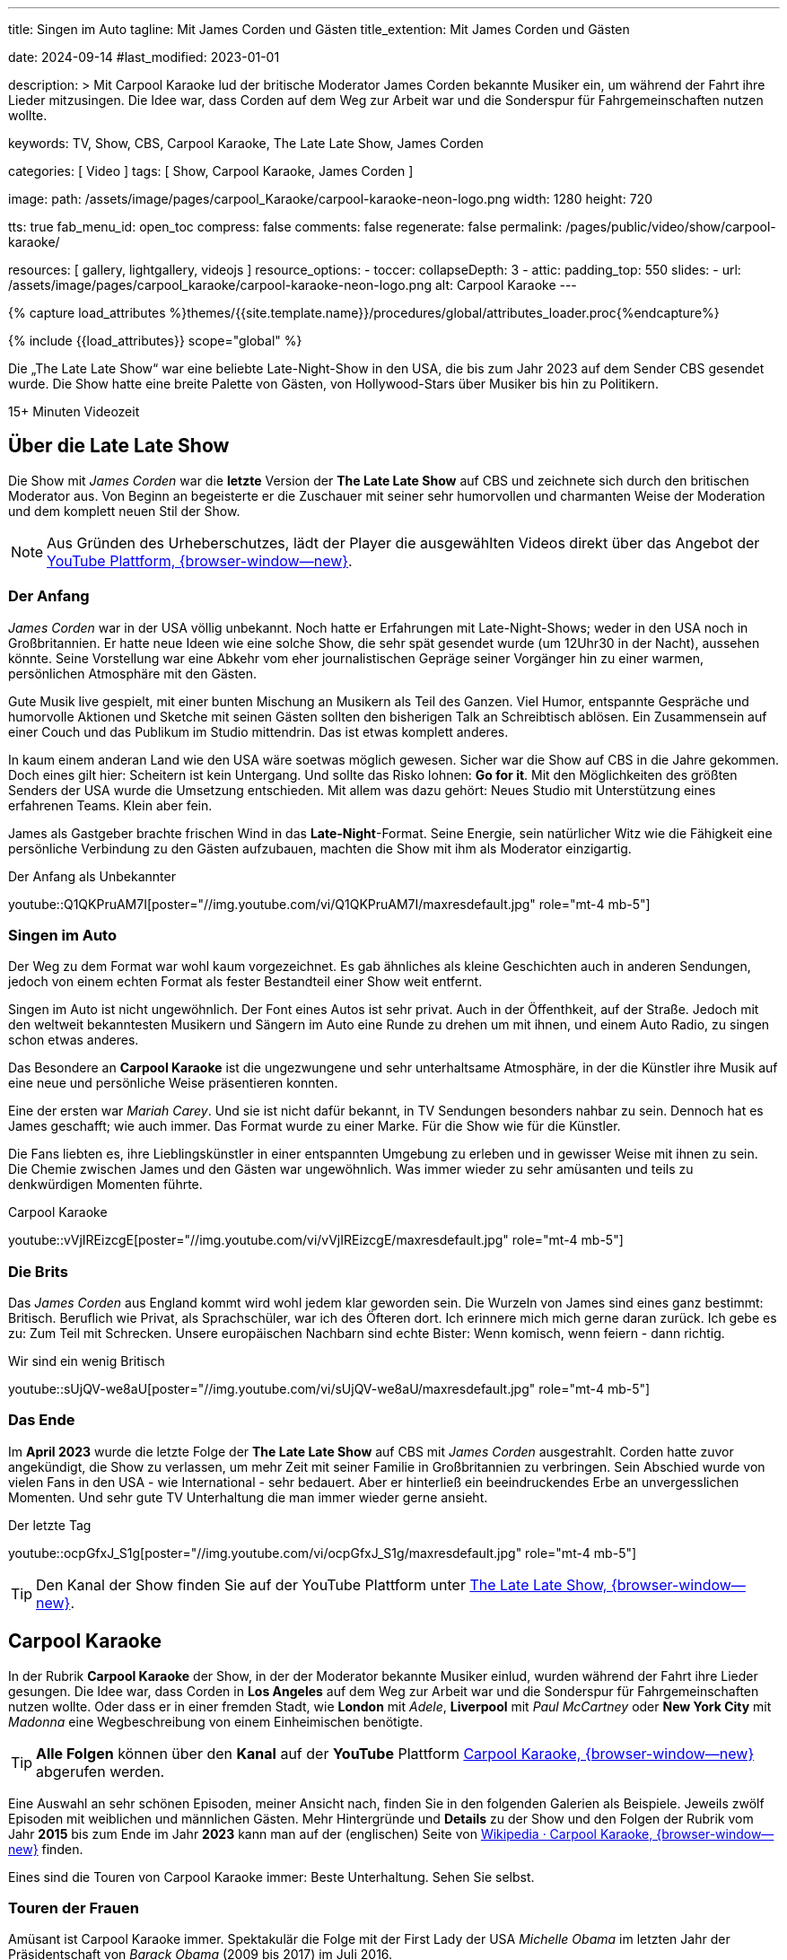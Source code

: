 ---
title:                                  Singen im Auto
tagline:                                Mit James Corden und Gästen
title_extention:                        Mit James Corden und Gästen


date:                                   2024-09-14
#last_modified:                         2023-01-01

description: >
                                        Mit Carpool Karaoke lud der britische Moderator James Corden
                                        bekannte Musiker ein, um während der Fahrt ihre Lieder mitzusingen.
                                        Die Idee war, dass Corden auf dem Weg zur Arbeit war und die
                                        Sonderspur für Fahrgemeinschaften nutzen wollte.

keywords:                               TV, Show, CBS, Carpool Karaoke, The Late Late Show, James Corden

categories:                             [ Video ]
tags:                                   [ Show, Carpool Karaoke, James Corden ]

image:
  path:                                 /assets/image/pages/carpool_Karaoke/carpool-karaoke-neon-logo.png
  width:                                1280
  height:                               720

tts:                                    true
fab_menu_id:                            open_toc
compress:                               false
comments:                               false
regenerate:                             false
permalink:                              /pages/public/video/show/carpool-karaoke/

resources:                              [ gallery, lightgallery, videojs ]
resource_options:
  - toccer:
      collapseDepth:                    3
  - attic:
      padding_top:                      550
      slides:
        - url:                          /assets/image/pages/carpool_karaoke/carpool-karaoke-neon-logo.png
          alt:                          Carpool Karaoke
---

// Page Initializer
// =============================================================================
// Enable the Liquid Preprocessor
:page-liquid:

// Set (local) page attributes here
// -----------------------------------------------------------------------------
// :page--attr:                         <attr-value>

//  Load Liquid procedures
// -----------------------------------------------------------------------------
{% capture load_attributes %}themes/{{site.template.name}}/procedures/global/attributes_loader.proc{%endcapture%}

// Load page attributes
// -----------------------------------------------------------------------------
{% include {{load_attributes}} scope="global" %}


// Page content
// ~~~~~~~~~~~~~~~~~~~~~~~~~~~~~~~~~~~~~~~~~~~~~~~~~~~~~~~~~~~~~~~~~~~~~~~~~~~~~
[role="dropcap"]
Die „The Late Late Show“ war eine beliebte Late-Night-Show in den USA, die bis
zum Jahr 2023 auf dem Sender CBS gesendet wurde. Die Show hatte eine breite
Palette von Gästen, von Hollywood-Stars über Musiker bis hin zu Politikern.

++++
<div class="video-title">
  <i class="mdib mdi-bs-primary mdib-clock mdib-24px mr-2"></i>
  15+ Minuten Videozeit
</div>
++++

// Include sub-documents (if any)
// -----------------------------------------------------------------------------
[role="mt-5"]
== Über die Late Late Show

Die Show mit _James Corden_ war die *letzte* Version der *The Late Late Show* 
auf CBS und zeichnete sich durch den britischen Moderator aus. Von Beginn
an begeisterte er die Zuschauer mit seiner sehr humorvollen und charmanten
Weise der Moderation und dem komplett neuen Stil der Show.

[role="mt-4 mb-5"]
[NOTE]
====
Aus Gründen des Urheberschutzes, lädt der Player die ausgewählten Videos direkt
über das Angebot der
link://youtube.com[YouTube Plattform, {browser-window--new}].
====


[role="mt-4"]
=== Der Anfang

_James Corden_ war in der USA völlig unbekannt. Noch hatte er Erfahrungen mit
Late-Night-Shows; weder in den USA noch in Großbritannien. Er hatte neue Ideen
wie eine solche Show, die sehr spät gesendet wurde (um 12Uhr30 in der Nacht),
aussehen könnte. Seine Vorstellung war eine Abkehr vom eher journalistischen 
Gepräge seiner Vorgänger hin zu einer warmen, persönlichen Atmosphäre mit den
Gästen. 

Gute Musik live gespielt, mit einer bunten Mischung an Musikern als Teil des
Ganzen. Viel Humor, entspannte Gespräche und humorvolle Aktionen und Sketche
mit seinen Gästen sollten den bisherigen Talk an Schreibtisch ablösen. Ein
Zusammensein auf einer Couch und das Publikum im Studio mittendrin. Das ist
etwas komplett anderes. 

In kaum einem anderan Land wie den USA wäre soetwas möglich gewesen. Sicher
war die Show auf CBS in die Jahre gekommen. Doch eines gilt hier: Scheitern
ist kein Untergang. Und sollte das Risko lohnen: *Go for it*. Mit den
Möglichkeiten des größten Senders der USA wurde die Umsetzung entschieden. Mit
allem was dazu gehört: Neues Studio mit Unterstützung eines erfahrenen Teams.
Klein aber fein.

James als Gastgeber brachte frischen Wind in das **Late-Night**-Format. Seine
Energie, sein natürlicher Witz wie die Fähigkeit eine persönliche Verbindung zu
den Gästen aufzubauen, machten die Show mit ihm als Moderator einzigartig.

.Der Anfang als Unbekannter
youtube::Q1QKPruAM7I[poster="//img.youtube.com/vi/Q1QKPruAM7I/maxresdefault.jpg" role="mt-4 mb-5"]

[role="mt-4"]
=== Singen im Auto

Der Weg zu dem Format war wohl kaum vorgezeichnet. Es gab ähnliches als kleine
Geschichten auch in anderen Sendungen, jedoch von einem echten Format als fester
Bestandteil einer Show weit entfernt. 

Singen im Auto ist nicht ungewöhnlich. Der Font eines Autos ist sehr privat.
Auch in der Öffenthkeit, auf der Straße. Jedoch mit den weltweit bekanntesten
Musikern und Sängern im Auto eine Runde zu drehen um mit ihnen, und einem Auto
Radio, zu singen schon etwas anderes.

Das Besondere an *Carpool Karaoke* ist die ungezwungene und sehr unterhaltsame
Atmosphäre, in der die Künstler ihre Musik auf eine neue und persönliche Weise
präsentieren konnten.

Eine der ersten war _Mariah Carey_. Und sie ist nicht dafür bekannt, in TV
Sendungen besonders nahbar zu sein. Dennoch hat es James geschafft; wie auch
immer. Das Format wurde zu einer Marke. Für die Show wie für die Künstler.

Die Fans liebten es, ihre Lieblingskünstler in einer entspannten Umgebung zu
erleben und in gewisser Weise mit ihnen zu sein. Die Chemie zwischen James und
den Gästen war ungewöhnlich. Was immer wieder zu sehr amüsanten und teils zu
denkwürdigen Momenten führte.

.Carpool Karaoke
youtube::vVjIREizcgE[poster="//img.youtube.com/vi/vVjIREizcgE/maxresdefault.jpg" role="mt-4 mb-5"]


[role="mt-4"]
=== Die Brits

Das _James Corden_ aus England kommt wird wohl jedem klar geworden sein. Die
Wurzeln von James sind eines ganz bestimmt: Britisch. Beruflich wie Privat,
als Sprachschüler, war ich des Öfteren dort. Ich erinnere mich mich gerne daran
zurück. Ich gebe es zu: Zum Teil mit Schrecken. Unsere europäischen Nachbarn
sind echte Bister: Wenn komisch, wenn feiern - dann richtig.

.Wir sind ein wenig Britisch
youtube::sUjQV-we8aU[poster="//img.youtube.com/vi/sUjQV-we8aU/maxresdefault.jpg" role="mt-4 mb-5"]


[role="mt-4"]
=== Das Ende

Im *April 2023* wurde die letzte Folge der *The Late Late Show* auf CBS mit
_James Corden_ ausgestrahlt. Corden hatte zuvor angekündigt, die Show zu
verlassen, um mehr Zeit mit seiner Familie in Großbritannien zu verbringen.
Sein Abschied wurde von vielen Fans in den USA - wie International - sehr
bedauert. Aber er hinterließ ein beeindruckendes Erbe an unvergesslichen
Momenten. Und sehr gute TV Unterhaltung die man immer wieder gerne ansieht.

.Der letzte Tag
youtube::ocpGfxJ_S1g[poster="//img.youtube.com/vi/ocpGfxJ_S1g/maxresdefault.jpg" role="mt-4 mb-5"]

[role="mt-4 mb-5"]
[TIP]
====
Den Kanal der Show finden Sie auf der YouTube Plattform unter
link://youtube.com/@TheLateLateShow[The Late Late Show, {browser-window--new}].
====


[role="mt-5"]
== Carpool Karaoke

In der Rubrik *Carpool Karaoke* der Show, in der der Moderator bekannte Musiker
einlud, wurden während der Fahrt ihre Lieder gesungen. Die Idee war, dass Corden
in *Los Angeles* auf dem Weg zur Arbeit war und die Sonderspur für Fahrgemeinschaften nutzen
wollte. Oder dass er in einer fremden Stadt, wie *London* mit _Adele_,
*Liverpool* mit _Paul McCartney_ oder *New York City* mit _Madonna_ eine
Wegbeschreibung von einem Einheimischen benötigte.

[role="mt-4 mb-5"]
[TIP]
====
*Alle Folgen* können über den *Kanal* auf der *YouTube* Plattform
link://www.youtube.com/hashtag/carpoolkaraoke[Carpool Karaoke, {browser-window--new}]
abgerufen werden.
====

Eine Auswahl an sehr schönen Episoden, meiner Ansicht nach, finden Sie in den
folgenden Galerien als Beispiele. Jeweils zwölf Episoden mit weiblichen und
männlichen Gästen.
Mehr Hintergründe und *Details* zu der Show und den Folgen der Rubrik vom Jahr
*2015* bis zum Ende im Jahr *2023* kann man auf der (englischen)
Seite von
link://en.wikipedia.org/wiki/Carpool_Karaoke[Wikipedia · Carpool Karaoke, {browser-window--new}]
finden.

Eines sind die Touren von Carpool Karaoke immer: Beste Unterhaltung. Sehen Sie
selbst.

[role="mt-4"]
=== Touren der Frauen

Amüsant ist Carpool Karaoke immer. Spektakulär die Folge mit der First Lady
der USA _Michelle Obama_ im letzten Jahr der Präsidentschaft von _Barack Obama_
(2009 bis 2017) im Juli 2016.

Unvergesslich die Tour mit _Lady Gaga_. Sie hatte gerade ihren Führerschein
bestanden und übnahm in der Folge den Fahrersitz. Beide hatten gute Nerven,
doch die von James haben nicht lange gehalten.

Im März 2016 strahlte CBS eine Sondersendung mit Höhepunkten der Rubrik und
einer Neuauflage mit _Jennifer Lopez_ aus. Die  Sendung gewann im gleichen Jahr
einen *Emmy* als herausragendes Variety-Special.

Unvergleichbare Einblicke in das Privatleben konnten die Zuschauer in der Folge
mit _Billie Eilish_ aus Dezember 2019 erleben: Ein Besuch im Elternhaus der
Künstlerin. James Cordon wurde in das Jugendzimmer von Billies Bruder eingeladen
und machte zwei ungewöhnliche Bekanntschaften. Er lernte Billies Mutter kennen
und eines ihrer Haustiere: _Cooli_, die blaue Vogelspinne.

.Carpool Karaoke · Frauen
gallery::carpool_karaoke_ladies[role="mb-5"]

[role="mt-4"]
=== Touren der Männer

Die Touren der Männer stehen denen der Frauen in nichts nach. Der Besuch des
Landsmanns _Paul McCartney_ in Liverpool gehört ohne Zweifel dazu. Der Besuch
des Elternhauses von Paul wie einer der Kneipen, in der McCartney in seiner
Jugend aufgetreten war. Ein Meilenstein - und wunderbar emotional.

Das James Cordon mit Jung und Alt kann zeigt die Episode mit _Justin Bieber_
aus Mai 2015. Schön bekloppt und herrlich britisch.

Die link://redhotchilipeppers.com/[Red Hot Chili Peppers, {browser-window--new}]
traten in der Folge im Juni 2016 auf. Die Jungs sind eine Rockband, verbunden
miteinander und in der Musik die sie machen. Ich persönlich bin kein echter Fan
von Rockmusik. Sie haben eine einzigartige Mischung aus Funk, Punk, Rock und
Alternative-Elementen geschaffen, die sie zu einer der einflussreichsten
Bands der letzten Jahrzehnte gemacht hat. Sie gehören zu meiner Playlist.

Die Band wurde 1983 in Los Angeles gegründet, wo die Gründungsmitglieder
_Anthony Kiedis_ (Sänger) und _Flea_ (Michael Balzary, Bassist) zusammen zur
Schule gingen. Die besondere Beziehung von Anthony und Flea zueinander sieht
man in dem Video, die Verbundenheit Aller als Band ebenso. Ihre Live-Auftritte
sind immer ein Spektakel, die Carpool Karaoke Tour nicht weniger.

.Carpool Karaoke · Männer
gallery::carpool_karaoke_gents[role="mb-5"]

[role="mt-4"]
=== Abschied mit Adele

Nach acht Jahren wurde die *letzte* Folge mit _James Corden_ im Jahr *2023*
ausgestrahlt. In der letzten Folge von *Carpool Karaoke* begrüßte er wieder
_Adele_, einer guten Freundin von ihm. Sie war bereits im Jahr *2016* in einer
Episode zu sehen. Beide Folgen sind unterhaltsam, doch die letzte Folge ist
besonders: Ein wunderbarer und emotionaler Abschluß.

.Carpool Karaoke · Adele und James (2016|2023)
gallery::carpool_karaoke_james_and_adele[role="mb-5"]


[role="mt-5"]
== Epilog

[role="mb-8"]
Das Umsetzen einer guten Idee braucht eine Menge Energie wie einen starken
Glauben daran, das es gelingt. Überall. Und noch viel mehr: Menschen die dabei
helfen und eigene Energien in ein Team einbringen. Das ist unverzichtbar.

*Go for it*.